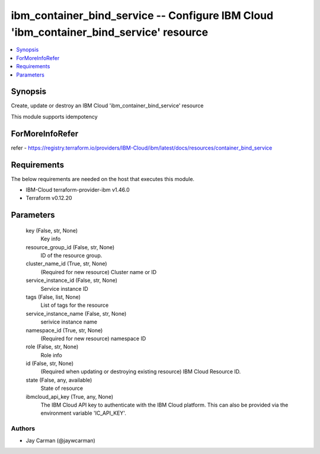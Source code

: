 
ibm_container_bind_service -- Configure IBM Cloud 'ibm_container_bind_service' resource
=======================================================================================

.. contents::
   :local:
   :depth: 1


Synopsis
--------

Create, update or destroy an IBM Cloud 'ibm_container_bind_service' resource

This module supports idempotency


ForMoreInfoRefer
----------------
refer - https://registry.terraform.io/providers/IBM-Cloud/ibm/latest/docs/resources/container_bind_service

Requirements
------------
The below requirements are needed on the host that executes this module.

- IBM-Cloud terraform-provider-ibm v1.46.0
- Terraform v0.12.20



Parameters
----------

  key (False, str, None)
    Key info


  resource_group_id (False, str, None)
    ID of the resource group.


  cluster_name_id (True, str, None)
    (Required for new resource) Cluster name or ID


  service_instance_id (False, str, None)
    Service instance ID


  tags (False, list, None)
    List of tags for the resource


  service_instance_name (False, str, None)
    serivice instance name


  namespace_id (True, str, None)
    (Required for new resource) namespace ID


  role (False, str, None)
    Role info


  id (False, str, None)
    (Required when updating or destroying existing resource) IBM Cloud Resource ID.


  state (False, any, available)
    State of resource


  ibmcloud_api_key (True, any, None)
    The IBM Cloud API key to authenticate with the IBM Cloud platform. This can also be provided via the environment variable 'IC_API_KEY'.













Authors
~~~~~~~

- Jay Carman (@jaywcarman)

